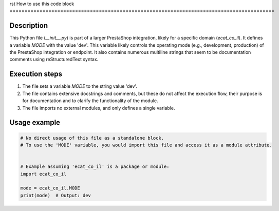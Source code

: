 rst
How to use this code block
=========================================================================================

Description
-------------------------
This Python file (`__init__.py`) is part of a larger PrestaShop integration, likely for a specific domain (`ecat_co_il`). It defines a variable `MODE` with the value 'dev'.  This variable likely controls the operating mode (e.g., development, production) of the PrestaShop integration or endpoint. It also contains numerous multiline strings that seem to be documentation comments using reStructuredText syntax.

Execution steps
-------------------------
1. The file sets a variable `MODE` to the string value 'dev'.
2. The file contains extensive docstrings and comments, but these do not affect the execution flow, their purpose is for documentation and to clarify the functionality of the module.
3.  The file imports no external modules, and only defines a single variable.

Usage example
-------------------------
.. code-block:: python

    # No direct usage of this file as a standalone block.
    # To use the 'MODE' variable, you would import this file and access it as a module attribute.


    # Example assuming 'ecat_co_il' is a package or module:
    import ecat_co_il

    mode = ecat_co_il.MODE
    print(mode)  # Output: dev